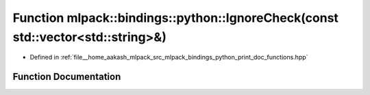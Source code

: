 .. _exhale_function_namespacemlpack_1_1bindings_1_1python_1a29e51ddbf3f2cb4ddbc4d0f40c1474fa:

Function mlpack::bindings::python::IgnoreCheck(const std::vector<std::string>&)
===============================================================================

- Defined in :ref:`file__home_aakash_mlpack_src_mlpack_bindings_python_print_doc_functions.hpp`


Function Documentation
----------------------


.. doxygenfunction:: mlpack::bindings::python::IgnoreCheck(const std::vector<std::string>&)

